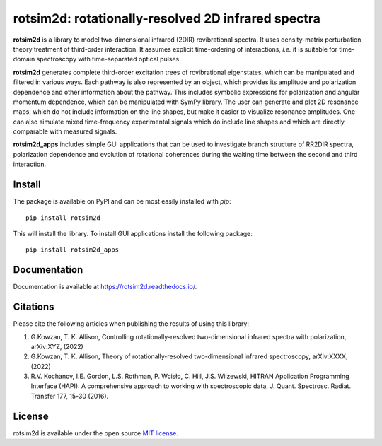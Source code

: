.. |LETTER| replace:: G.\ Kowzan, T. K. Allison, Controlling rotationally-resolved two-dimensional infrared spectra with polarization, arXiv:XYZ, (2022)

.. |THEORY| replace:: G.\ Kowzan, T. K. Allison, Theory of rotationally-resolved two-dimensional infrared spectroscopy, arXiv:XXXX, (2022)

.. |HAPI| replace:: R.V. Kochanov, I.E. Gordon, L.S. Rothman, P. Wcisło, C. Hill, J.S. Wilzewski, HITRAN Application Programming Interface (HAPI): A comprehensive approach to working with spectroscopic data, J. Quant. Spectrosc. Radiat. Transfer 177, 15-30 (2016).

.. |HITRAN| replace:: I.E. Gordon et al., The HITRAN2016 molecular spectroscopic database, J. Quant. Spectrosc. Radiat. Transfer 203, 3-69 (2017).

.. |MUKAMEL| replace:: S.\ Mukamel, "Principles of nonlinear spectroscopy". Oxford University Press, New York, 1995.

.. |HAMM| replace:: P.\ Hamm, M. Zanni,"Concepts and methods of 2D infrared spectroscopy". Cambridge University Press, 2011.

###################################################
rotsim2d: rotationally-resolved 2D infrared spectra
###################################################

**rotsim2d** is a library to model two-dimensional infrared (2DIR) rovibrational spectra.
It uses density-matrix perturbation theory treatment of third-order interaction.
It assumes explicit time-ordering of interactions, *i.e.* it is suitable for time-domain spectroscopy with time-separated optical pulses.

**rotsim2d** generates complete third-order excitation trees of rovibrational eigenstates, which can be manipulated and filtered in various ways.
Each pathway is also represented by an object, which provides its amplitude and polarization dependence and other information about the pathway.
This includes symbolic expressions for polarization and angular momentum dependence, which can be manipulated with SymPy library.
The user can generate and plot 2D resonance maps, which do not include information on the line shapes, but make it easier to visualize resonance amplitudes.
One can also simulate mixed time-frequency experimental signals which do include line shapes and which are directly comparable with measured signals.

**rotsim2d_apps** includes simple GUI applications that can be used to investigate branch structure of RR2DIR spectra, polarization dependence and evolution of rotational coherences during the waiting time between the second and third interaction.

.. image:: docs/images/cartoon_rcs_docs.png
   :width: 50%
   :align: center

Install
=======
The package is available on PyPI and can be most easily installed with `pip`::

  pip install rotsim2d

This will install the library.
To install GUI applications install the following package::

  pip install rotsim2d_apps

Documentation
=============
Documentation is available at `<https://rotsim2d.readthedocs.io/>`_.

Citations
=========
Please cite the following articles when publishing the results of using this library:

1. |LETTER|
2. |THEORY|
3. |HAPI|

License
=======

rotsim2d is available under the open source `MIT license <https://opensource.org/licenses/MIT>`_.
